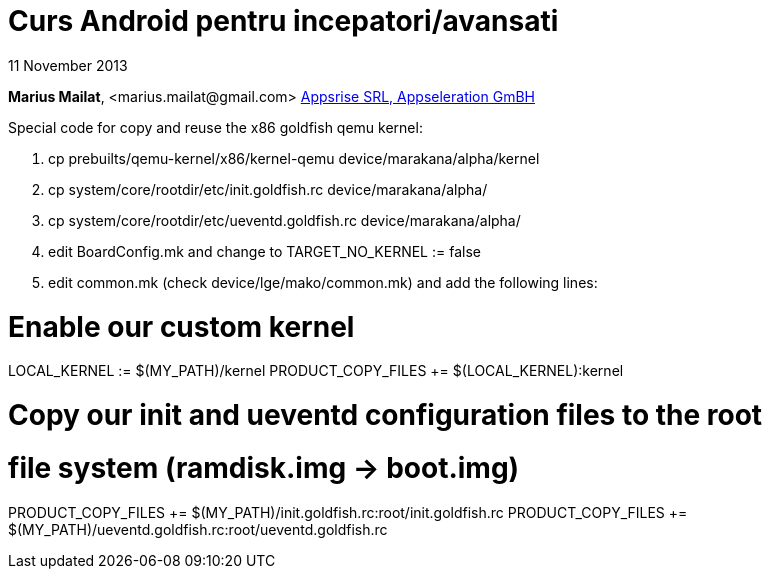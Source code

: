 = Curs Android pentru incepatori/avansati

11 November 2013

*Marius Mailat*, +<marius.mailat@gmail.com>+
http://appsrise.com[Appsrise SRL, Appseleration GmBH]


Special code for copy and reuse the x86 goldfish qemu kernel:


1. cp prebuilts/qemu-kernel/x86/kernel-qemu device/marakana/alpha/kernel
2. cp system/core/rootdir/etc/init.goldfish.rc device/marakana/alpha/
3. cp system/core/rootdir/etc/ueventd.goldfish.rc device/marakana/alpha/
4. edit BoardConfig.mk and change to TARGET_NO_KERNEL := false
4. edit common.mk (check device/lge/mako/common.mk) and add the following lines:

# Enable our custom kernel
LOCAL_KERNEL := $(MY_PATH)/kernel
PRODUCT_COPY_FILES += $(LOCAL_KERNEL):kernel

# Copy our init and ueventd configuration files to the root
# file system (ramdisk.img -> boot.img)
PRODUCT_COPY_FILES += $(MY_PATH)/init.goldfish.rc:root/init.goldfish.rc
PRODUCT_COPY_FILES += $(MY_PATH)/ueventd.goldfish.rc:root/ueventd.goldfish.rc
